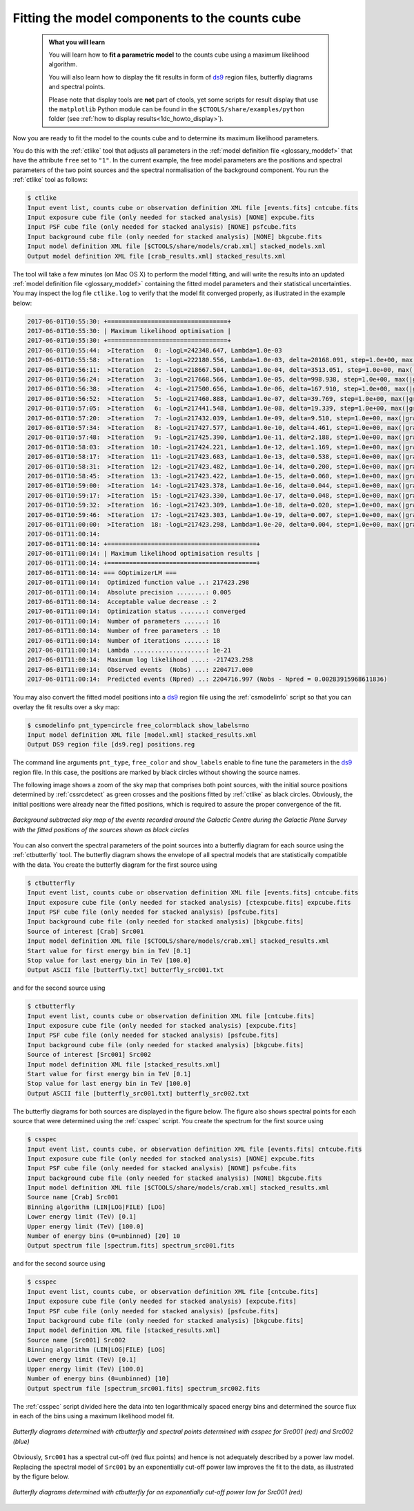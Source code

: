 .. _1dc_first_fitting:

Fitting the model components to the counts cube
-----------------------------------------------

  .. admonition:: What you will learn

     You will learn how to **fit a parametric model** to the counts cube using
     a maximum likelihood algorithm.

     You will also learn how to display the fit results in form of
     `ds9 <http://ds9.si.edu>`_
     region files, butterfly diagrams and spectral points.

     Please note that display tools are **not** part of ctools, yet some
     scripts for result display that use the ``matplotlib`` Python module can be
     found in the
     ``$CTOOLS/share/examples/python``
     folder (see :ref:`how to display results<1dc_howto_display>`).

Now you are ready to fit the model to the counts cube and to determine its
maximum likelihood parameters.

You do this with the :ref:`ctlike` tool that adjusts all parameters in the
:ref:`model definition file <glossary_moddef>`
that have the attribute ``free`` set to ``"1"``.
In the current example, the free model parameters are the positions and spectral
parameters of the two point sources and the spectral normalisation of the
background component.
You run the :ref:`ctlike` tool as follows:

.. code-block:: bash

   $ ctlike
   Input event list, counts cube or observation definition XML file [events.fits] cntcube.fits
   Input exposure cube file (only needed for stacked analysis) [NONE] expcube.fits
   Input PSF cube file (only needed for stacked analysis) [NONE] psfcube.fits
   Input background cube file (only needed for stacked analysis) [NONE] bkgcube.fits
   Input model definition XML file [$CTOOLS/share/models/crab.xml] stacked_models.xml
   Output model definition XML file [crab_results.xml] stacked_results.xml

The tool will take a few minutes (on Mac OS X) to perform the model fitting,
and will write the results into an updated
:ref:`model definition file <glossary_moddef>`
containing the fitted model parameters and their statistical uncertainties.
You may inspect the log file ``ctlike.log`` to verify that the model fit
converged properly, as illustrated in the example below:

.. code-block:: bash

   2017-06-01T10:55:30: +=================================+
   2017-06-01T10:55:30: | Maximum likelihood optimisation |
   2017-06-01T10:55:30: +=================================+
   2017-06-01T10:55:44:  >Iteration   0: -logL=242348.647, Lambda=1.0e-03
   2017-06-01T10:55:58:  >Iteration   1: -logL=222180.556, Lambda=1.0e-03, delta=20168.091, step=1.0e+00, max(|grad|)=50061.839794 [Index:13]
   2017-06-01T10:56:11:  >Iteration   2: -logL=218667.504, Lambda=1.0e-04, delta=3513.051, step=1.0e+00, max(|grad|)=-11303.423190 [RA:6]
   2017-06-01T10:56:24:  >Iteration   3: -logL=217668.566, Lambda=1.0e-05, delta=998.938, step=1.0e+00, max(|grad|)=-9596.810651 [RA:6]
   2017-06-01T10:56:38:  >Iteration   4: -logL=217500.656, Lambda=1.0e-06, delta=167.910, step=1.0e+00, max(|grad|)=-6620.600218 [RA:6]
   2017-06-01T10:56:52:  >Iteration   5: -logL=217460.888, Lambda=1.0e-07, delta=39.769, step=1.0e+00, max(|grad|)=-4306.170420 [RA:6]
   2017-06-01T10:57:05:  >Iteration   6: -logL=217441.548, Lambda=1.0e-08, delta=19.339, step=1.0e+00, max(|grad|)=3170.609703 [RA:0]
   2017-06-01T10:57:20:  >Iteration   7: -logL=217432.039, Lambda=1.0e-09, delta=9.510, step=1.0e+00, max(|grad|)=2239.034002 [RA:0]
   2017-06-01T10:57:34:  >Iteration   8: -logL=217427.577, Lambda=1.0e-10, delta=4.461, step=1.0e+00, max(|grad|)=1582.498191 [RA:0]
   2017-06-01T10:57:48:  >Iteration   9: -logL=217425.390, Lambda=1.0e-11, delta=2.188, step=1.0e+00, max(|grad|)=1162.116922 [RA:0]
   2017-06-01T10:58:03:  >Iteration  10: -logL=217424.221, Lambda=1.0e-12, delta=1.169, step=1.0e+00, max(|grad|)=815.765881 [RA:0]
   2017-06-01T10:58:17:  >Iteration  11: -logL=217423.683, Lambda=1.0e-13, delta=0.538, step=1.0e+00, max(|grad|)=542.812704 [RA:0]
   2017-06-01T10:58:31:  >Iteration  12: -logL=217423.482, Lambda=1.0e-14, delta=0.200, step=1.0e+00, max(|grad|)=288.286783 [RA:0]
   2017-06-01T10:58:45:  >Iteration  13: -logL=217423.422, Lambda=1.0e-15, delta=0.060, step=1.0e+00, max(|grad|)=221.413071 [RA:0]
   2017-06-01T10:59:00:  >Iteration  14: -logL=217423.378, Lambda=1.0e-16, delta=0.044, step=1.0e+00, max(|grad|)=226.131427 [RA:0]
   2017-06-01T10:59:17:  >Iteration  15: -logL=217423.330, Lambda=1.0e-17, delta=0.048, step=1.0e+00, max(|grad|)=180.270743 [RA:0]
   2017-06-01T10:59:32:  >Iteration  16: -logL=217423.309, Lambda=1.0e-18, delta=0.020, step=1.0e+00, max(|grad|)=104.148460 [RA:0]
   2017-06-01T10:59:46:  >Iteration  17: -logL=217423.303, Lambda=1.0e-19, delta=0.007, step=1.0e+00, max(|grad|)=63.327107 [RA:0]
   2017-06-01T11:00:00:  >Iteration  18: -logL=217423.298, Lambda=1.0e-20, delta=0.004, step=1.0e+00, max(|grad|)=42.005734 [RA:0]
   2017-06-01T11:00:14:
   2017-06-01T11:00:14: +=========================================+
   2017-06-01T11:00:14: | Maximum likelihood optimisation results |
   2017-06-01T11:00:14: +=========================================+
   2017-06-01T11:00:14: === GOptimizerLM ===
   2017-06-01T11:00:14:  Optimized function value ..: 217423.298
   2017-06-01T11:00:14:  Absolute precision ........: 0.005
   2017-06-01T11:00:14:  Acceptable value decrease .: 2
   2017-06-01T11:00:14:  Optimization status .......: converged
   2017-06-01T11:00:14:  Number of parameters ......: 16
   2017-06-01T11:00:14:  Number of free parameters .: 10
   2017-06-01T11:00:14:  Number of iterations ......: 18
   2017-06-01T11:00:14:  Lambda ....................: 1e-21
   2017-06-01T11:00:14:  Maximum log likelihood ....: -217423.298
   2017-06-01T11:00:14:  Observed events  (Nobs) ...: 2204717.000
   2017-06-01T11:00:14:  Predicted events (Npred) ..: 2204716.997 (Nobs - Npred = 0.00283915968611836)

You may also convert the fitted model positions into a `ds9 <http://ds9.si.edu>`_
region file using the :ref:`csmodelinfo` script so that you can overlay the
fit results over a sky map:

.. code-block:: bash

   $ csmodelinfo pnt_type=circle free_color=black show_labels=no
   Input model definition XML file [model.xml] stacked_results.xml
   Output DS9 region file [ds9.reg] positions.reg

The command line arguments ``pnt_type``, ``free_color`` and ``show_labels``
enable to fine tune the parameters in the `ds9 <http://ds9.si.edu>`_
region file. In this case, the positions are marked by black circles without
showing the source names.

The following image shows a zoom of the sky map that comprises both point
sources, with the initial source positions determined by :ref:`cssrcdetect`
as green crosses and the positions fitted by :ref:`ctlike` as black circles.
Obviously, the initial positions were already near the fitted positions,
which is required to assure the proper convergence of the fit.

.. figure:: first_skymap_fitted.png
   :width: 600px
   :align: center

   *Background subtracted sky map of the events recorded around the Galactic Centre during the Galactic Plane Survey with the fitted positions of the sources shown as black circles*

You can also convert the spectral parameters of the point sources into a
butterfly diagram for each source using the :ref:`ctbutterfly` tool.
The butterfly diagram shows the envelope of all spectral models that are
statistically compatible with the data.
You create the butterfly diagram for the first source using

.. code-block:: bash

  $ ctbutterfly
  Input event list, counts cube or observation definition XML file [events.fits] cntcube.fits
  Input exposure cube file (only needed for stacked analysis) [ctexpcube.fits] expcube.fits
  Input PSF cube file (only needed for stacked analysis) [psfcube.fits]
  Input background cube file (only needed for stacked analysis) [bkgcube.fits]
  Source of interest [Crab] Src001
  Input model definition XML file [$CTOOLS/share/models/crab.xml] stacked_results.xml
  Start value for first energy bin in TeV [0.1]
  Stop value for last energy bin in TeV [100.0]
  Output ASCII file [butterfly.txt] butterfly_src001.txt

and for the second source using

.. code-block:: bash

   $ ctbutterfly
   Input event list, counts cube or observation definition XML file [cntcube.fits]
   Input exposure cube file (only needed for stacked analysis) [expcube.fits]
   Input PSF cube file (only needed for stacked analysis) [psfcube.fits]
   Input background cube file (only needed for stacked analysis) [bkgcube.fits]
   Source of interest [Src001] Src002
   Input model definition XML file [stacked_results.xml]
   Start value for first energy bin in TeV [0.1]
   Stop value for last energy bin in TeV [100.0]
   Output ASCII file [butterfly_src001.txt] butterfly_src002.txt

The butterfly diagrams for both sources are displayed in the figure below.
The figure also shows spectral points for each source that were determined
using the :ref:`csspec` script.
You create the spectrum for the first source using

.. code-block:: bash

   $ csspec
   Input event list, counts cube, or observation definition XML file [events.fits] cntcube.fits
   Input exposure cube file (only needed for stacked analysis) [NONE] expcube.fits
   Input PSF cube file (only needed for stacked analysis) [NONE] psfcube.fits
   Input background cube file (only needed for stacked analysis) [NONE] bkgcube.fits
   Input model definition XML file [$CTOOLS/share/models/crab.xml] stacked_results.xml
   Source name [Crab] Src001
   Binning algorithm (LIN|LOG|FILE) [LOG]
   Lower energy limit (TeV) [0.1]
   Upper energy limit (TeV) [100.0]
   Number of energy bins (0=unbinned) [20] 10
   Output spectrum file [spectrum.fits] spectrum_src001.fits

and for the second source using

.. code-block:: bash

   $ csspec
   Input event list, counts cube, or observation definition XML file [cntcube.fits]
   Input exposure cube file (only needed for stacked analysis) [expcube.fits]
   Input PSF cube file (only needed for stacked analysis) [psfcube.fits]
   Input background cube file (only needed for stacked analysis) [bkgcube.fits]
   Input model definition XML file [stacked_results.xml]
   Source name [Src001] Src002
   Binning algorithm (LIN|LOG|FILE) [LOG]
   Lower energy limit (TeV) [0.1]
   Upper energy limit (TeV) [100.0]
   Number of energy bins (0=unbinned) [10]
   Output spectrum file [spectrum_src001.fits] spectrum_src002.fits

The :ref:`csspec` script divided here the data into ten logarithmically
spaced energy bins and determined the source flux in each of the bins using
a maximum likelihood model fit.

.. figure:: first_spectrum_stacked.png
   :width: 600px
   :align: center

   *Butterfly diagrams determined with ctbutterfly and spectral points determined with csspec for Src001 (red) and Src002 (blue)*

Obviously, ``Src001`` has a spectral cut-off (red flux points) and hence is not
adequately described by a power law model.
Replacing the spectral model of ``Src001`` by an exponentially cut-off
power law improves the fit to the data, as illustrated by the figure below.

.. figure:: first_spectrum_cutoff_stacked.png
   :width: 600px
   :align: center

   *Butterfly diagrams determined with ctbutterfly for an exponentially cut-off power law for Src001 (red)*
